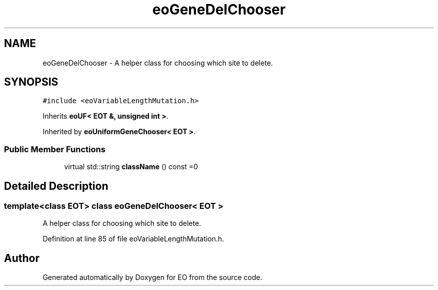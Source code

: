.TH "eoGeneDelChooser" 3 "19 Oct 2006" "Version 0.9.4-cvs" "EO" \" -*- nroff -*-
.ad l
.nh
.SH NAME
eoGeneDelChooser \- A helper class for choosing which site to delete.  

.PP
.SH SYNOPSIS
.br
.PP
\fC#include <eoVariableLengthMutation.h>\fP
.PP
Inherits \fBeoUF< EOT &, unsigned int >\fP.
.PP
Inherited by \fBeoUniformGeneChooser< EOT >\fP.
.PP
.SS "Public Member Functions"

.in +1c
.ti -1c
.RI "virtual std::string \fBclassName\fP () const =0"
.br
.in -1c
.SH "Detailed Description"
.PP 

.SS "template<class EOT> class eoGeneDelChooser< EOT >"
A helper class for choosing which site to delete. 
.PP
Definition at line 85 of file eoVariableLengthMutation.h.

.SH "Author"
.PP 
Generated automatically by Doxygen for EO from the source code.
